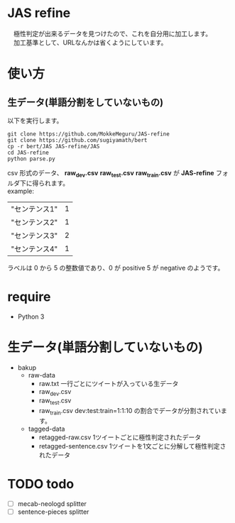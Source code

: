 * JAS refine
  　極性判定が出来るデータを見つけたので、これを自分用に加工します。\\
  　加工基準として、URLなんかは省くようにしています。

* 使い方
** 生データ(単語分割をしていないもの)
   以下を実行します。
  #+begin_src shell
  git clone https://github.com/MokkeMeguru/JAS-refine
  git clone https://github.com/sugiyamath/bert
  cp -r bert/JAS JAS-refine/JAS
  cd JAS-refine
  python parse.py
  #+end_src
  csv 形式のデータ、 *raw_dev.csv* *raw_test.csv* *raw_train.csv* が *JAS-refine* フォルダ下に得られます。\\
  example:
 |---------------+---|
 | "センテンス1" | 1 |
 | "センテンス2" | 1 |
 | "センテンス3" | 2 |
 | "センテンス4" | 1 |
 |---------------+---|
  
  ラベルは 0 から 5 の整数値であり、0 が positive 5 が negative のようです。
* require
  - Python 3
* 生データ(単語分割していないもの)
  - bakup
    - raw-data
      - raw.txt 一行ごとにツイートが入っている生データ
      - raw_dev.csv 
      - raw_test.csv 
      - raw_train.csv dev:test:train=1:1:10 の割合でデータが分割されています。
    - tagged-data
      - retagged-raw.csv 1ツイートごとに極性判定されたデータ
      - retagged-sentence.csv 1ツイートを1文ごとに分解して極性判定されたデータ

* TODO todo
  - [ ] mecab-neologd splitter
  - [ ] sentence-pieces splitter
